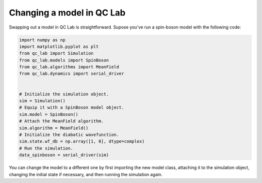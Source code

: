 .. _change-model:


Changing a model in QC Lab
==========================

Swapping out a model in QC Lab is straightforward. Supose you've run a spin-boson model with the following code:


.. code-block:: python

    import numpy as np
    import matplotlib.pyplot as plt
    from qc_lab import Simulation
    from qc_lab.models import SpinBoson
    from qc_lab.algorithms import MeanField
    from qc_lab.dynamics import serial_driver


    # Initialize the simulation object.
    sim = Simulation()
    # Equip it with a SpinBoson model object.
    sim.model = SpinBoson()
    # Attach the MeanField algorithm.
    sim.algorithm = MeanField()
    # Initialize the diabatic wavefunction.
    sim.state.wf_db = np.array([1, 0], dtype=complex)
    # Run the simulation.
    data_spinboson = serial_driver(sim)

You can change the model to a different one by first importing the new model class, attaching it to the simulation object, 
changing the initial state if necessary, and then running the simulation again.

.. code-block:: python
    from qc_lab.models import HolsteinLattice
    sim.model = HolsteinLattice()
    # use the input constant 'N' to set the number of sites (this is specific to the HolsteinLattice model)
    sim.state.wf_db = np.zeros(sim.model.constants.N, dtype=complex)
    sim.state.wf_db[0] = 1  # Set the first site to be occupied
    data_holstein = serial_driver(sim)